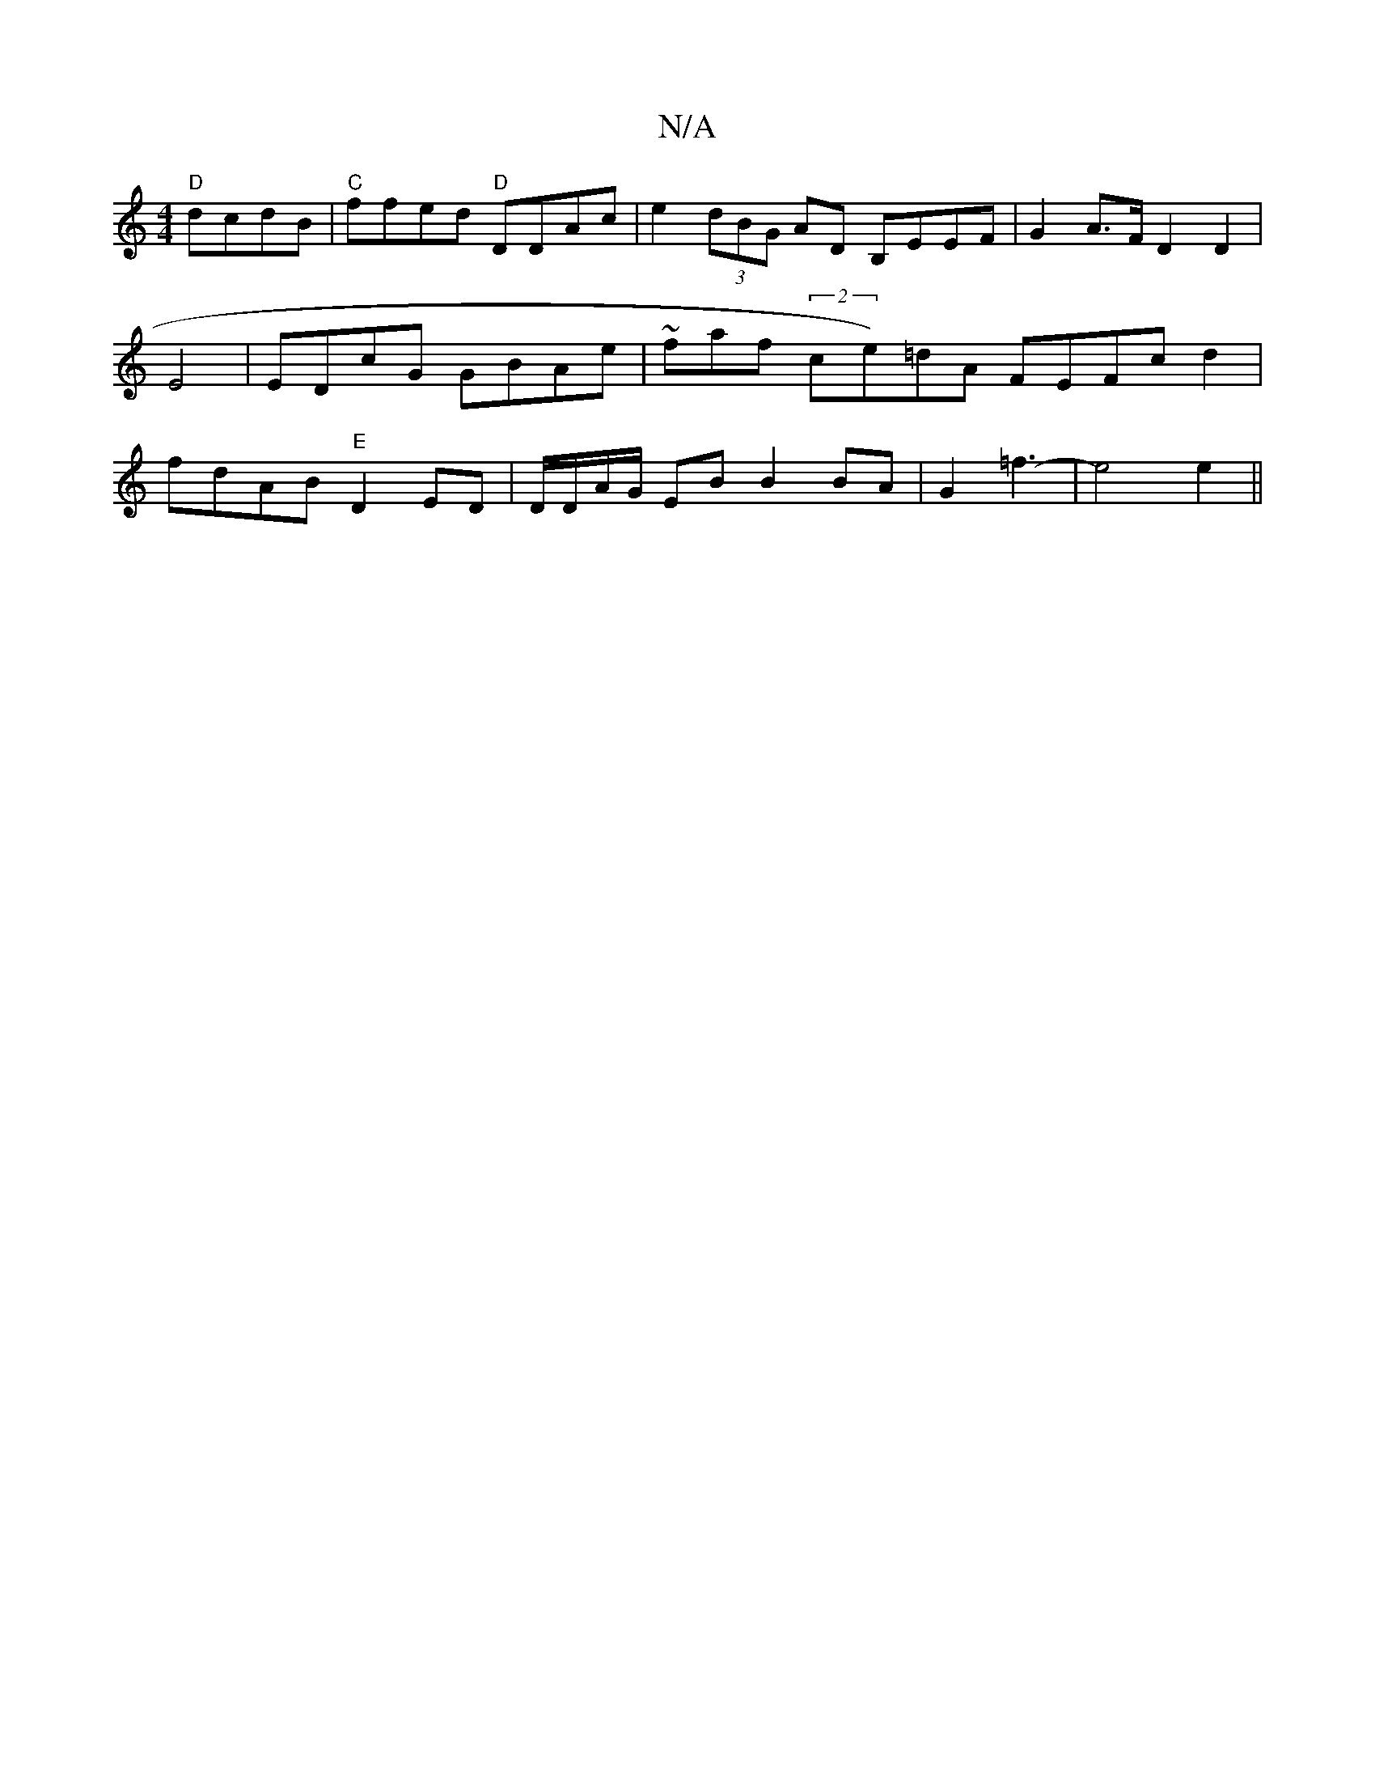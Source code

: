 X:1
T:N/A
M:4/4
R:N/A
K:Cmajor
 "D"dcdB|"C"ffed "D"DDAc | e2 (3dBG AD B,EEF | G2 A>F D2 D2 | E4 | EDcG GBAe | ~faf (2ce)=dA FEFc d2|fdAB "E"D2 ED | D/D/A/G/ EB B2 BA|G2 =f3- |e4 e2 ||

|:e/2g/ c2 Bd|dcd2 BGA2| A2F2 A4 | AGFG GABc |